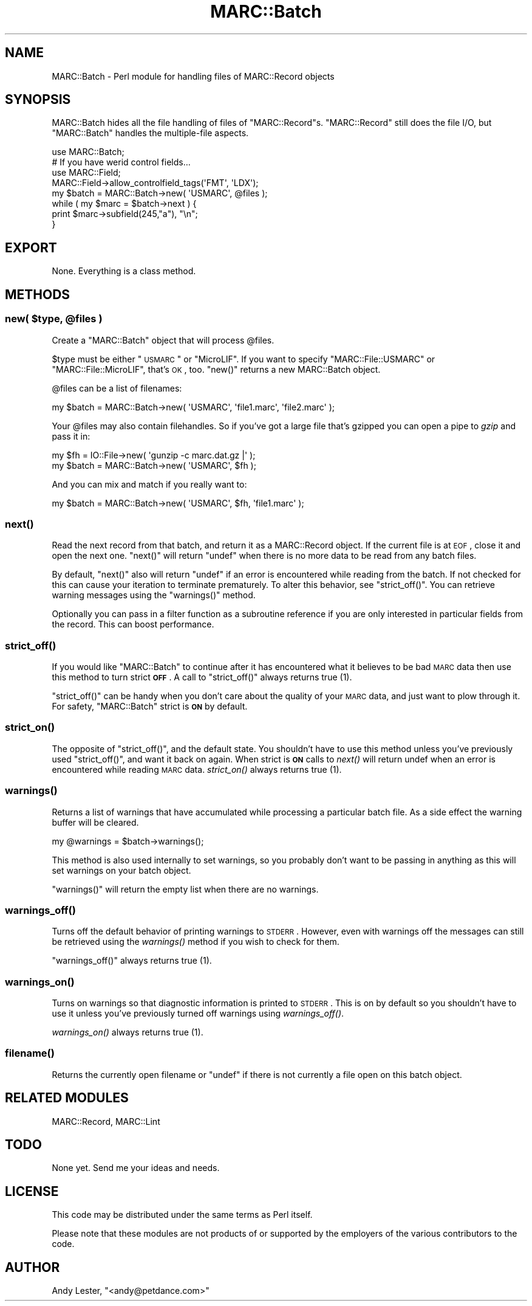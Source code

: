 .\" Automatically generated by Pod::Man 2.22 (Pod::Simple 3.07)
.\"
.\" Standard preamble:
.\" ========================================================================
.de Sp \" Vertical space (when we can't use .PP)
.if t .sp .5v
.if n .sp
..
.de Vb \" Begin verbatim text
.ft CW
.nf
.ne \\$1
..
.de Ve \" End verbatim text
.ft R
.fi
..
.\" Set up some character translations and predefined strings.  \*(-- will
.\" give an unbreakable dash, \*(PI will give pi, \*(L" will give a left
.\" double quote, and \*(R" will give a right double quote.  \*(C+ will
.\" give a nicer C++.  Capital omega is used to do unbreakable dashes and
.\" therefore won't be available.  \*(C` and \*(C' expand to `' in nroff,
.\" nothing in troff, for use with C<>.
.tr \(*W-
.ds C+ C\v'-.1v'\h'-1p'\s-2+\h'-1p'+\s0\v'.1v'\h'-1p'
.ie n \{\
.    ds -- \(*W-
.    ds PI pi
.    if (\n(.H=4u)&(1m=24u) .ds -- \(*W\h'-12u'\(*W\h'-12u'-\" diablo 10 pitch
.    if (\n(.H=4u)&(1m=20u) .ds -- \(*W\h'-12u'\(*W\h'-8u'-\"  diablo 12 pitch
.    ds L" ""
.    ds R" ""
.    ds C` ""
.    ds C' ""
'br\}
.el\{\
.    ds -- \|\(em\|
.    ds PI \(*p
.    ds L" ``
.    ds R" ''
'br\}
.\"
.\" Escape single quotes in literal strings from groff's Unicode transform.
.ie \n(.g .ds Aq \(aq
.el       .ds Aq '
.\"
.\" If the F register is turned on, we'll generate index entries on stderr for
.\" titles (.TH), headers (.SH), subsections (.SS), items (.Ip), and index
.\" entries marked with X<> in POD.  Of course, you'll have to process the
.\" output yourself in some meaningful fashion.
.ie \nF \{\
.    de IX
.    tm Index:\\$1\t\\n%\t"\\$2"
..
.    nr % 0
.    rr F
.\}
.el \{\
.    de IX
..
.\}
.\"
.\" Accent mark definitions (@(#)ms.acc 1.5 88/02/08 SMI; from UCB 4.2).
.\" Fear.  Run.  Save yourself.  No user-serviceable parts.
.    \" fudge factors for nroff and troff
.if n \{\
.    ds #H 0
.    ds #V .8m
.    ds #F .3m
.    ds #[ \f1
.    ds #] \fP
.\}
.if t \{\
.    ds #H ((1u-(\\\\n(.fu%2u))*.13m)
.    ds #V .6m
.    ds #F 0
.    ds #[ \&
.    ds #] \&
.\}
.    \" simple accents for nroff and troff
.if n \{\
.    ds ' \&
.    ds ` \&
.    ds ^ \&
.    ds , \&
.    ds ~ ~
.    ds /
.\}
.if t \{\
.    ds ' \\k:\h'-(\\n(.wu*8/10-\*(#H)'\'\h"|\\n:u"
.    ds ` \\k:\h'-(\\n(.wu*8/10-\*(#H)'\`\h'|\\n:u'
.    ds ^ \\k:\h'-(\\n(.wu*10/11-\*(#H)'^\h'|\\n:u'
.    ds , \\k:\h'-(\\n(.wu*8/10)',\h'|\\n:u'
.    ds ~ \\k:\h'-(\\n(.wu-\*(#H-.1m)'~\h'|\\n:u'
.    ds / \\k:\h'-(\\n(.wu*8/10-\*(#H)'\z\(sl\h'|\\n:u'
.\}
.    \" troff and (daisy-wheel) nroff accents
.ds : \\k:\h'-(\\n(.wu*8/10-\*(#H+.1m+\*(#F)'\v'-\*(#V'\z.\h'.2m+\*(#F'.\h'|\\n:u'\v'\*(#V'
.ds 8 \h'\*(#H'\(*b\h'-\*(#H'
.ds o \\k:\h'-(\\n(.wu+\w'\(de'u-\*(#H)/2u'\v'-.3n'\*(#[\z\(de\v'.3n'\h'|\\n:u'\*(#]
.ds d- \h'\*(#H'\(pd\h'-\w'~'u'\v'-.25m'\f2\(hy\fP\v'.25m'\h'-\*(#H'
.ds D- D\\k:\h'-\w'D'u'\v'-.11m'\z\(hy\v'.11m'\h'|\\n:u'
.ds th \*(#[\v'.3m'\s+1I\s-1\v'-.3m'\h'-(\w'I'u*2/3)'\s-1o\s+1\*(#]
.ds Th \*(#[\s+2I\s-2\h'-\w'I'u*3/5'\v'-.3m'o\v'.3m'\*(#]
.ds ae a\h'-(\w'a'u*4/10)'e
.ds Ae A\h'-(\w'A'u*4/10)'E
.    \" corrections for vroff
.if v .ds ~ \\k:\h'-(\\n(.wu*9/10-\*(#H)'\s-2\u~\d\s+2\h'|\\n:u'
.if v .ds ^ \\k:\h'-(\\n(.wu*10/11-\*(#H)'\v'-.4m'^\v'.4m'\h'|\\n:u'
.    \" for low resolution devices (crt and lpr)
.if \n(.H>23 .if \n(.V>19 \
\{\
.    ds : e
.    ds 8 ss
.    ds o a
.    ds d- d\h'-1'\(ga
.    ds D- D\h'-1'\(hy
.    ds th \o'bp'
.    ds Th \o'LP'
.    ds ae ae
.    ds Ae AE
.\}
.rm #[ #] #H #V #F C
.\" ========================================================================
.\"
.IX Title "MARC::Batch 3"
.TH MARC::Batch 3 "2010-03-29" "perl v5.10.1" "User Contributed Perl Documentation"
.\" For nroff, turn off justification.  Always turn off hyphenation; it makes
.\" way too many mistakes in technical documents.
.if n .ad l
.nh
.SH "NAME"
MARC::Batch \- Perl module for handling files of MARC::Record objects
.SH "SYNOPSIS"
.IX Header "SYNOPSIS"
MARC::Batch hides all the file handling of files of \f(CW\*(C`MARC::Record\*(C'\fRs.
\&\f(CW\*(C`MARC::Record\*(C'\fR still does the file I/O, but \f(CW\*(C`MARC::Batch\*(C'\fR handles the
multiple-file aspects.
.PP
.Vb 1
\&    use MARC::Batch;
\&
\&    # If you have werid control fields...
\&    use MARC::Field;
\&    MARC::Field\->allow_controlfield_tags(\*(AqFMT\*(Aq, \*(AqLDX\*(Aq);    
\&    
\&
\&    my $batch = MARC::Batch\->new( \*(AqUSMARC\*(Aq, @files );
\&    while ( my $marc = $batch\->next ) {
\&        print $marc\->subfield(245,"a"), "\en";
\&    }
.Ve
.SH "EXPORT"
.IX Header "EXPORT"
None.  Everything is a class method.
.SH "METHODS"
.IX Header "METHODS"
.ie n .SS "new( $type, @files )"
.el .SS "new( \f(CW$type\fP, \f(CW@files\fP )"
.IX Subsection "new( $type, @files )"
Create a \f(CW\*(C`MARC::Batch\*(C'\fR object that will process \f(CW@files\fR.
.PP
\&\f(CW$type\fR must be either \*(L"\s-1USMARC\s0\*(R" or \*(L"MicroLIF\*(R".  If you want to specify
\&\*(L"MARC::File::USMARC\*(R" or \*(L"MARC::File::MicroLIF\*(R", that's \s-1OK\s0, too. \f(CW\*(C`new()\*(C'\fR returns a
new MARC::Batch object.
.PP
\&\f(CW@files\fR can be a list of filenames:
.PP
.Vb 1
\&    my $batch = MARC::Batch\->new( \*(AqUSMARC\*(Aq, \*(Aqfile1.marc\*(Aq, \*(Aqfile2.marc\*(Aq );
.Ve
.PP
Your \f(CW@files\fR may also contain filehandles. So if you've got a large
file that's gzipped you can open a pipe to \fIgzip\fR and pass it in:
.PP
.Vb 2
\&    my $fh = IO::File\->new( \*(Aqgunzip \-c marc.dat.gz |\*(Aq );
\&    my $batch = MARC::Batch\->new( \*(AqUSMARC\*(Aq, $fh );
.Ve
.PP
And you can mix and match if you really want to:
.PP
.Vb 1
\&    my $batch = MARC::Batch\->new( \*(AqUSMARC\*(Aq, $fh, \*(Aqfile1.marc\*(Aq );
.Ve
.SS "\fInext()\fP"
.IX Subsection "next()"
Read the next record from that batch, and return it as a MARC::Record
object.  If the current file is at \s-1EOF\s0, close it and open the next
one. \f(CW\*(C`next()\*(C'\fR will return \f(CW\*(C`undef\*(C'\fR when there is no more data to be
read from any batch files.
.PP
By default, \f(CW\*(C`next()\*(C'\fR also will return \f(CW\*(C`undef\*(C'\fR if an error is
encountered while reading from the batch. If not checked for this can
cause your iteration to terminate prematurely. To alter this behavior,
see \f(CW\*(C`strict_off()\*(C'\fR. You can retrieve warning messages using the
\&\f(CW\*(C`warnings()\*(C'\fR method.
.PP
Optionally you can pass in a filter function as a subroutine reference
if you are only interested in particular fields from the record. This
can boost performance.
.SS "\fIstrict_off()\fP"
.IX Subsection "strict_off()"
If you would like \f(CW\*(C`MARC::Batch\*(C'\fR to continue after it has encountered what
it believes to be bad \s-1MARC\s0 data then use this method to turn strict \fB\s-1OFF\s0\fR.
A call to \f(CW\*(C`strict_off()\*(C'\fR always returns true (1).
.PP
\&\f(CW\*(C`strict_off()\*(C'\fR can be handy when you don't care about the quality of your
\&\s-1MARC\s0 data, and just want to plow through it. For safety, \f(CW\*(C`MARC::Batch\*(C'\fR
strict is \fB\s-1ON\s0\fR by default.
.SS "\fIstrict_on()\fP"
.IX Subsection "strict_on()"
The opposite of \f(CW\*(C`strict_off()\*(C'\fR, and the default state. You shouldn't
have to use this method unless you've previously used \f(CW\*(C`strict_off()\*(C'\fR, and
want it back on again.  When strict is \fB\s-1ON\s0\fR calls to \fInext()\fR will return
undef when an error is encountered while reading \s-1MARC\s0 data. \fIstrict_on()\fR
always returns true (1).
.SS "\fIwarnings()\fP"
.IX Subsection "warnings()"
Returns a list of warnings that have accumulated while processing a particular
batch file. As a side effect the warning buffer will be cleared.
.PP
.Vb 1
\&    my @warnings = $batch\->warnings();
.Ve
.PP
This method is also used internally to set warnings, so you probably don't
want to be passing in anything as this will set warnings on your batch object.
.PP
\&\f(CW\*(C`warnings()\*(C'\fR will return the empty list when there are no warnings.
.SS "\fIwarnings_off()\fP"
.IX Subsection "warnings_off()"
Turns off the default behavior of printing warnings to \s-1STDERR\s0. However, even
with warnings off the messages can still be retrieved using the \fIwarnings()\fR
method if you wish to check for them.
.PP
\&\f(CW\*(C`warnings_off()\*(C'\fR always returns true (1).
.SS "\fIwarnings_on()\fP"
.IX Subsection "warnings_on()"
Turns on warnings so that diagnostic information is printed to \s-1STDERR\s0. This
is on by default so you shouldn't have to use it unless you've previously
turned off warnings using \fIwarnings_off()\fR.
.PP
\&\fIwarnings_on()\fR always returns true (1).
.SS "\fIfilename()\fP"
.IX Subsection "filename()"
Returns the currently open filename or \f(CW\*(C`undef\*(C'\fR if there is not currently a file
open on this batch object.
.SH "RELATED MODULES"
.IX Header "RELATED MODULES"
MARC::Record, MARC::Lint
.SH "TODO"
.IX Header "TODO"
None yet.  Send me your ideas and needs.
.SH "LICENSE"
.IX Header "LICENSE"
This code may be distributed under the same terms as Perl itself.
.PP
Please note that these modules are not products of or supported by the
employers of the various contributors to the code.
.SH "AUTHOR"
.IX Header "AUTHOR"
Andy Lester, \f(CW\*(C`<andy@petdance.com>\*(C'\fR
